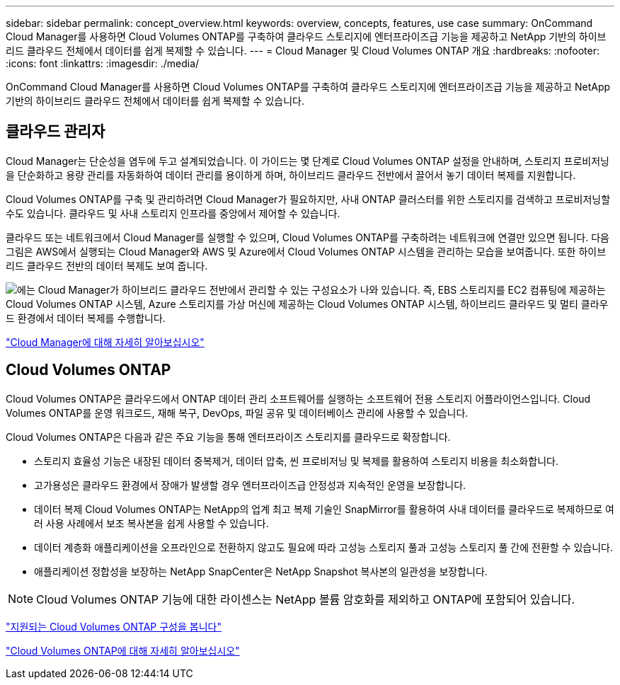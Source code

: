 ---
sidebar: sidebar 
permalink: concept_overview.html 
keywords: overview, concepts, features, use case 
summary: OnCommand Cloud Manager를 사용하면 Cloud Volumes ONTAP를 구축하여 클라우드 스토리지에 엔터프라이즈급 기능을 제공하고 NetApp 기반의 하이브리드 클라우드 전체에서 데이터를 쉽게 복제할 수 있습니다. 
---
= Cloud Manager 및 Cloud Volumes ONTAP 개요
:hardbreaks:
:nofooter: 
:icons: font
:linkattrs: 
:imagesdir: ./media/


OnCommand Cloud Manager를 사용하면 Cloud Volumes ONTAP를 구축하여 클라우드 스토리지에 엔터프라이즈급 기능을 제공하고 NetApp 기반의 하이브리드 클라우드 전체에서 데이터를 쉽게 복제할 수 있습니다.



== 클라우드 관리자

Cloud Manager는 단순성을 염두에 두고 설계되었습니다. 이 가이드는 몇 단계로 Cloud Volumes ONTAP 설정을 안내하며, 스토리지 프로비저닝을 단순화하고 용량 관리를 자동화하여 데이터 관리를 용이하게 하며, 하이브리드 클라우드 전반에서 끌어서 놓기 데이터 복제를 지원합니다.

Cloud Volumes ONTAP를 구축 및 관리하려면 Cloud Manager가 필요하지만, 사내 ONTAP 클러스터를 위한 스토리지를 검색하고 프로비저닝할 수도 있습니다. 클라우드 및 사내 스토리지 인프라를 중앙에서 제어할 수 있습니다.

클라우드 또는 네트워크에서 Cloud Manager를 실행할 수 있으며, Cloud Volumes ONTAP를 구축하려는 네트워크에 연결만 있으면 됩니다. 다음 그림은 AWS에서 실행되는 Cloud Manager와 AWS 및 Azure에서 Cloud Volumes ONTAP 시스템을 관리하는 모습을 보여줍니다. 또한 하이브리드 클라우드 전반의 데이터 복제도 보여 줍니다.

image:diagram_cloud_manager_overview.png["에는 Cloud Manager가 하이브리드 클라우드 전반에서 관리할 수 있는 구성요소가 나와 있습니다. 즉, EBS 스토리지를 EC2 컴퓨팅에 제공하는 Cloud Volumes ONTAP 시스템, Azure 스토리지를 가상 머신에 제공하는 Cloud Volumes ONTAP 시스템, 하이브리드 클라우드 및 멀티 클라우드 환경에서 데이터 복제를 수행합니다."]

https://www.netapp.com/us/products/data-infrastructure-management/cloud-manager.aspx["Cloud Manager에 대해 자세히 알아보십시오"^]



== Cloud Volumes ONTAP

Cloud Volumes ONTAP은 클라우드에서 ONTAP 데이터 관리 소프트웨어를 실행하는 소프트웨어 전용 스토리지 어플라이언스입니다. Cloud Volumes ONTAP를 운영 워크로드, 재해 복구, DevOps, 파일 공유 및 데이터베이스 관리에 사용할 수 있습니다.

Cloud Volumes ONTAP은 다음과 같은 주요 기능을 통해 엔터프라이즈 스토리지를 클라우드로 확장합니다.

* 스토리지 효율성 기능은 내장된 데이터 중복제거, 데이터 압축, 씬 프로비저닝 및 복제를 활용하여 스토리지 비용을 최소화합니다.
* 고가용성은 클라우드 환경에서 장애가 발생할 경우 엔터프라이즈급 안정성과 지속적인 운영을 보장합니다.
* 데이터 복제 Cloud Volumes ONTAP는 NetApp의 업계 최고 복제 기술인 SnapMirror를 활용하여 사내 데이터를 클라우드로 복제하므로 여러 사용 사례에서 보조 복사본을 쉽게 사용할 수 있습니다.
* 데이터 계층화 애플리케이션을 오프라인으로 전환하지 않고도 필요에 따라 고성능 스토리지 풀과 고성능 스토리지 풀 간에 전환할 수 있습니다.
* 애플리케이션 정합성을 보장하는 NetApp SnapCenter은 NetApp Snapshot 복사본의 일관성을 보장합니다.



NOTE: Cloud Volumes ONTAP 기능에 대한 라이센스는 NetApp 볼륨 암호화를 제외하고 ONTAP에 포함되어 있습니다.

https://docs.netapp.com/us-en/cloud-volumes-ontap/reference_supported_configs_95.html["지원되는 Cloud Volumes ONTAP 구성을 봅니다"^]

https://www.netapp.com/us/cloud/ontap-cloud-native-product-details["Cloud Volumes ONTAP에 대해 자세히 알아보십시오"^]
